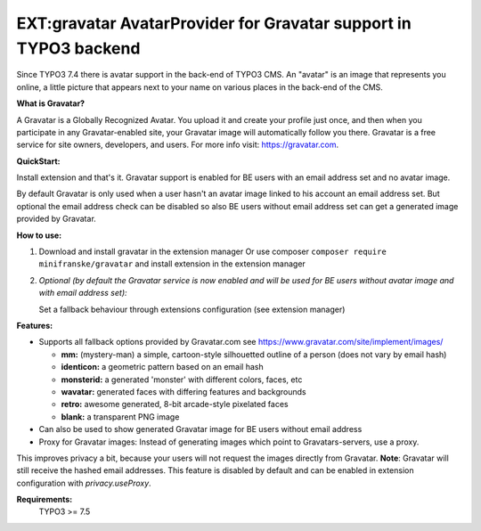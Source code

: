 =================================================================
EXT:gravatar AvatarProvider for Gravatar support in TYPO3 backend
=================================================================

Since TYPO3 7.4 there is avatar support in the back-end of TYPO3 CMS. An "avatar" is an image that represents you
online, a little picture that appears next to your name on various places in the back-end of the CMS.


**What is Gravatar?**

A Gravatar is a Globally Recognized Avatar. You upload it and create your profile just once, and then when you participate in any Gravatar-enabled site, your Gravatar image will automatically follow you there.
Gravatar is a free service for site owners, developers, and users. For more info visit: https://gravatar.com.


**QuickStart:**

Install extension and that's it. Gravatar support is enabled for BE users with an email address set and no avatar image.

By default Gravatar is only used when a user hasn't an avatar image linked to his account an email address set.
But optional the email address check can be disabled so also BE users without email address set can get a
generated image provided by Gravatar.


**How to use:**

1. Download and install gravatar in the extension manager
   Or use composer ``composer require minifranske/gravatar`` and install extension in the extension manager

2. *Optional (by default the Gravatar service is now enabled and will be used for BE users without avatar image and with email address set):*

   Set a fallback behaviour through extensions configuration (see extension manager)


**Features:**

- Supports all fallback options provided by Gravatar.com see https://www.gravatar.com/site/implement/images/

  - **mm:** (mystery-man) a simple, cartoon-style silhouetted outline of a person (does not vary by email hash)
  - **identicon:** a geometric pattern based on an email hash
  - **monsterid:** a generated 'monster' with different colors, faces, etc
  - **wavatar:** generated faces with differing features and backgrounds
  - **retro:** awesome generated, 8-bit arcade-style pixelated faces
  - **blank:** a transparent PNG image

- Can also be used to show generated Gravatar image for BE users without email address

- Proxy for Gravatar images: Instead of generating images which point to Gravatars-servers, use a proxy.
This improves privacy a bit, because your users will not request the images directly from Gravatar. **Note**: Gravatar will still receive the hashed email addresses.
This feature is disabled by default and can be enabled in extension configuration with `privacy.useProxy`.


**Requirements:**
    TYPO3 >= 7.5

